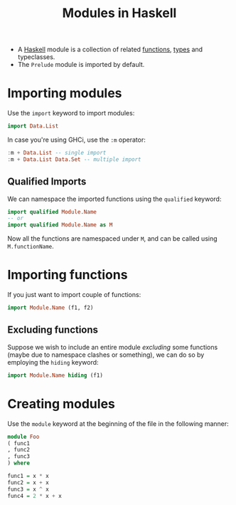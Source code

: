 :PROPERTIES:
:ID:       ef1761ed-f921-4da5-b3fc-30dc9d6d5aa3
:ROAM_REFS: http://learnyouahaskell.com/modules#loading-modules
:END:
#+title: Modules in Haskell
#+filetags: :CS:

- A [[id:cb7eda74-5f0d-4b23-ab28-34f1c57e7814][Haskell]] module is a collection of related [[id:7039543f-f0c6-4750-843d-5f9855f15394][functions]], [[id:9d458481-0bd8-45a7-9b21-30690cd30e20][types]] and typeclasses.
- The =Prelude= module is imported by default.

* Importing modules
Use the =import= keyword to import modules:
#+begin_src haskell
import Data.List
#+end_src

In case you're using GHCi, use the =:m= operator:
#+begin_src haskell
:m + Data.List -- single import
:m + Data.List Data.Set -- multiple import
#+end_src

** Qualified Imports
We can namespace the imported functions using the =qualified= keyword:
#+begin_src haskell
import qualified Module.Name
-- or
import qualified Module.Name as M
#+end_src

Now all the functions are namespaced under =M=, and can be called using =M.functionName=.

* Importing functions
If you just want to import couple of functions:
#+begin_src haskell
import Module.Name (f1, f2)
#+end_src

** Excluding functions
Suppose we wish to include an entire module /excluding/ some functions (maybe due to namespace clashes or something), we can do so by employing the =hiding= keyword:
#+begin_src haskell
import Module.Name hiding (f1)
#+end_src


* Creating modules
Use the =module= keyword at the beginning of the file in the following manner:
#+begin_src haskell
module Foo
( func1
, func2
, func3
) where

func1 = x * x
func2 = x + x
func3 = x ^ x
func4 = 2 * x + x
#+end_src
